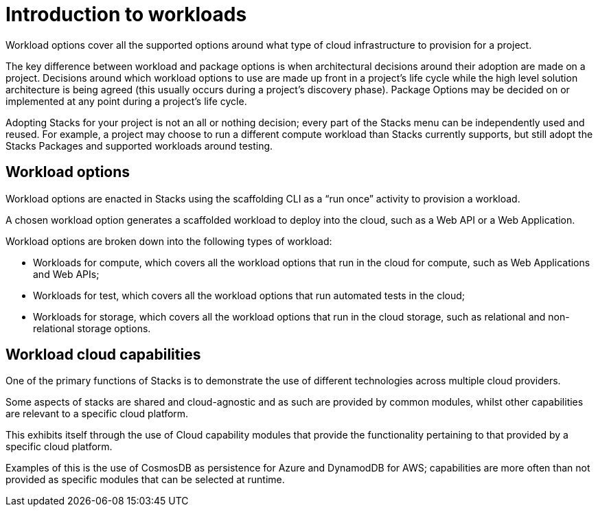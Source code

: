 = Introduction to workloads

Workload options cover all the supported options around what type of cloud infrastructure to provision for a project.

The key difference between workload and package options is when architectural decisions around their adoption are made on a project. Decisions around which workload options to use are made up front in a project’s life cycle while the high level solution architecture is being agreed (this usually occurs during a project’s discovery phase). Package Options may be decided on or implemented at any point during a project’s life cycle.

Adopting Stacks for your project is not an all or nothing decision; every part of the Stacks menu can be independently used and reused. For example, a project may choose to run a different compute workload than Stacks currently supports, but still adopt the Stacks Packages and supported workloads around testing.

== Workload options
Workload options are enacted in Stacks using the scaffolding CLI as a “run once” activity to provision a workload.

A chosen workload option generates a scaffolded workload to deploy into the cloud, such as a Web API or a Web Application.

Workload options are broken down into the following types of workload:

* Workloads for compute, which covers all the workload options that run in the cloud for compute, such as Web Applications and Web APIs;
* Workloads for test, which covers all the workload options that run automated tests in the cloud;
* Workloads for storage, which covers all the workload options that run in the cloud storage, such as relational and non-relational storage options.

== Workload cloud capabilities
One of the primary functions of Stacks is to demonstrate the use of different technologies across multiple cloud providers.

Some aspects of stacks are shared and cloud-agnostic and as such are provided by common modules, whilst other capabilities are relevant to a specific cloud platform.

This exhibits itself through the use of Cloud capability modules that provide the functionality pertaining to that provided by a specific cloud platform.

Examples of this is the use of CosmosDB as persistence for Azure and DynamodDB for AWS; capabilities are more often than not provided as specific modules that can be selected at runtime.